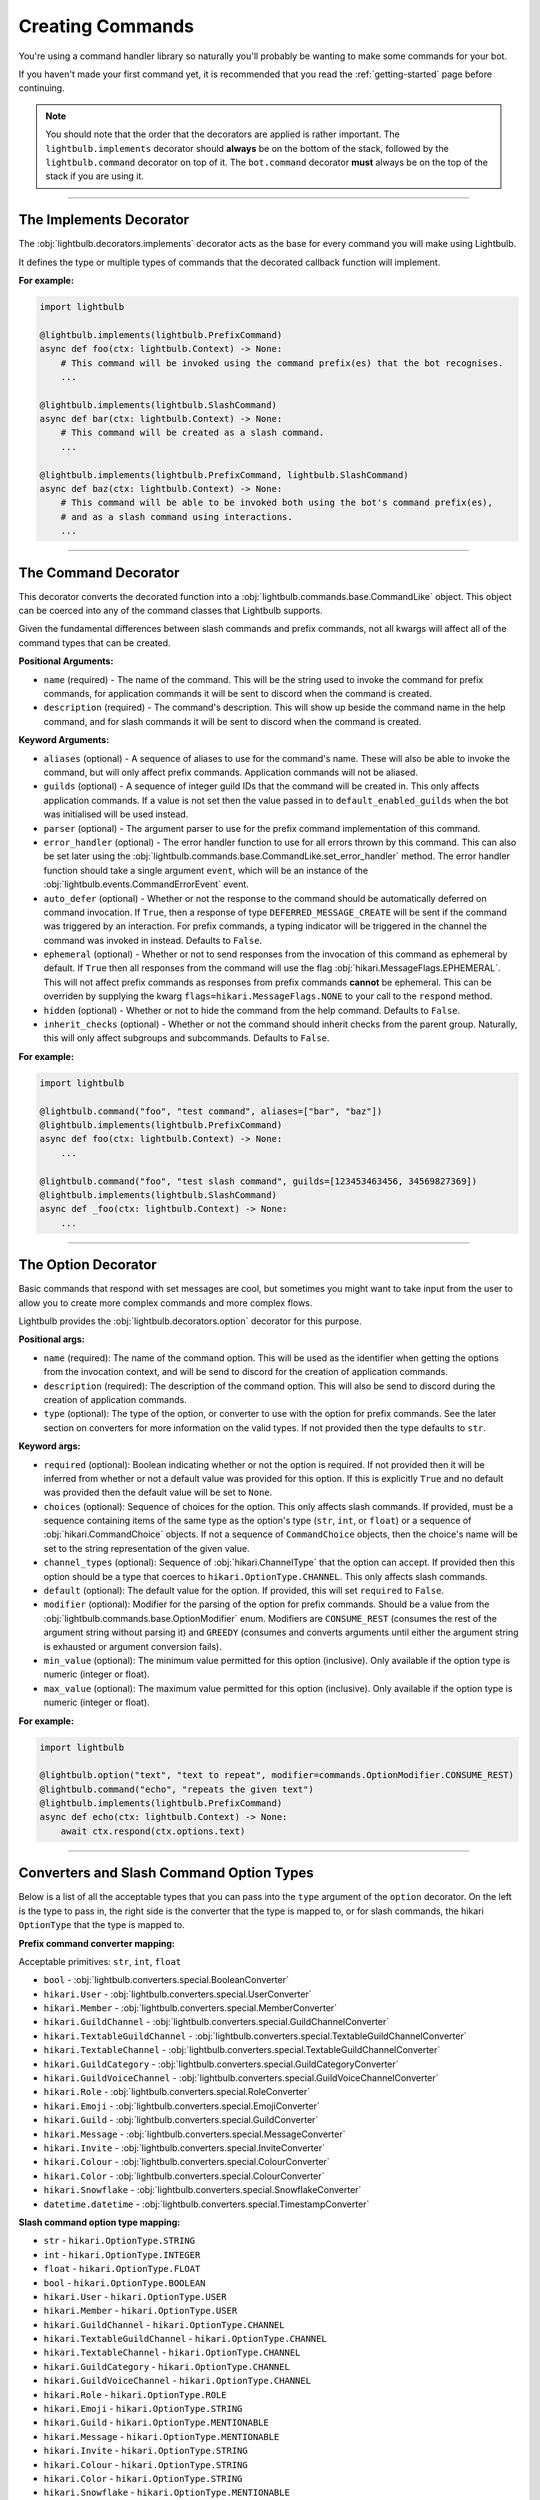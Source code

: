 .. _commands-guide:

=================
Creating Commands
=================

You're using a command handler library so naturally you'll probably be wanting to make some commands for your bot.

If you haven't made your first command yet, it is recommended that you read the :ref:`getting-started` page before continuing.

.. note::
    You should note that the order that the decorators are applied is rather important. The ``lightbulb.implements``
    decorator should **always** be on the bottom of the stack, followed by the ``lightbulb.command`` decorator on top
    of it. The ``bot.command`` decorator **must** always be on the top of the stack if you are using it.

----

The Implements Decorator
========================

The :obj:`lightbulb.decorators.implements` decorator acts as the base for every command you will make using Lightbulb.

It defines the type or multiple types of commands that the decorated callback function will implement.

**For example:**

.. code-block:: python

    import lightbulb

    @lightbulb.implements(lightbulb.PrefixCommand)
    async def foo(ctx: lightbulb.Context) -> None:
        # This command will be invoked using the command prefix(es) that the bot recognises.
        ...

    @lightbulb.implements(lightbulb.SlashCommand)
    async def bar(ctx: lightbulb.Context) -> None:
        # This command will be created as a slash command.
        ...

    @lightbulb.implements(lightbulb.PrefixCommand, lightbulb.SlashCommand)
    async def baz(ctx: lightbulb.Context) -> None:
        # This command will be able to be invoked both using the bot's command prefix(es),
        # and as a slash command using interactions.
        ...


----

The Command Decorator
=====================

This decorator converts the decorated function into a :obj:`lightbulb.commands.base.CommandLike` object. This object
can be coerced into any of the command classes that Lightbulb supports.

Given the fundamental differences between slash commands and prefix commands, not all kwargs will affect all of the
command types that can be created.

**Positional Arguments:**

- ``name`` (required) - The name of the command. This will be the string used to invoke the command for prefix commands,
  for application commands it will be sent to discord when the command is created.

- ``description`` (required) - The command's description. This will show up beside the command name in the help command, and for slash
  commands it will be sent to discord when the command is created.

**Keyword Arguments:**

- ``aliases`` (optional) - A sequence of aliases to use for the command's name. These will also be able to invoke the command,
  but will only affect prefix commands. Application commands will not be aliased.

- ``guilds`` (optional) - A sequence of integer guild IDs that the command will be created in. This only affects application
  commands. If a value is not set then the value passed in to ``default_enabled_guilds`` when the bot was initialised will
  be used instead.

- ``parser`` (optional) - The argument parser to use for the prefix command implementation of this command.

- ``error_handler`` (optional) - The error handler function to use for all errors thrown by this command. This can also be
  set later using the :obj:`lightbulb.commands.base.CommandLike.set_error_handler` method. The error handler function should
  take a single argument ``event``, which will be an instance of the :obj:`lightbulb.events.CommandErrorEvent` event.

- ``auto_defer`` (optional) - Whether or not the response to the command should be automatically deferred on command invocation.
  If ``True``, then a response of type ``DEFERRED_MESSAGE_CREATE`` will be sent if the command was triggered by an interaction.
  For prefix commands, a typing indicator will be triggered in the channel the command was invoked in instead. Defaults to ``False``.

- ``ephemeral`` (optional) - Whether or not to send responses from the invocation of this command as ephemeral by
  default. If ``True`` then all responses from the command will use the flag :obj:`hikari.MessageFlags.EPHEMERAL`.
  This will not affect prefix commands as responses from prefix commands **cannot** be ephemeral. This can be overriden
  by supplying the kwarg ``flags=hikari.MessageFlags.NONE`` to your call to the ``respond`` method.

- ``hidden`` (optional) - Whether or not to hide the command from the help command. Defaults to ``False``.

- ``inherit_checks`` (optional) - Whether or not the command should inherit checks from the parent group. Naturally, this will
  only affect subgroups and subcommands. Defaults to ``False``.

**For example:**

.. code-block:: python

    import lightbulb

    @lightbulb.command("foo", "test command", aliases=["bar", "baz"])
    @lightbulb.implements(lightbulb.PrefixCommand)
    async def foo(ctx: lightbulb.Context) -> None:
        ...

    @lightbulb.command("foo", "test slash command", guilds=[123453463456, 34569827369])
    @lightbulb.implements(lightbulb.SlashCommand)
    async def _foo(ctx: lightbulb.Context) -> None:
        ...


----

The Option Decorator
====================

Basic commands that respond with set messages are cool, but sometimes you might want to take input from
the user to allow you to create more complex commands and more complex flows.

Lightbulb provides the :obj:`lightbulb.decorators.option` decorator for this purpose.

**Positional args:**

- ``name`` (required): The name of the command option. This will be used as the identifier when getting the options
  from the invocation context, and will be send to discord for the creation of application commands.

- ``description`` (required): The description of the command option. This will also be send to discord
  during the creation of application commands.

- ``type`` (optional): The type of the option, or converter to use with the option for prefix commands. See the later
  section on converters for more information on the valid types. If not provided then the type defaults to ``str``.

**Keyword args:**

- ``required`` (optional): Boolean indicating whether or not the option is required. If not provided then it will be inferred
  from whether or not a default value was provided for this option. If this is explicitly ``True`` and no default was provided
  then the default value will be set to ``None``.

- ``choices`` (optional): Sequence of choices for the option. This only affects slash commands. If provided, must be a sequence
  containing items of the same type as the option's type (``str``, ``int``, or ``float``) or a sequence of :obj:`hikari.CommandChoice`
  objects. If not a sequence of ``CommandChoice`` objects, then the choice's name will be set to the string representation
  of the given value.

- ``channel_types`` (optional): Sequence of :obj:`hikari.ChannelType` that the option can accept. If provided then this option
  should be a type that coerces to ``hikari.OptionType.CHANNEL``. This only affects slash commands.

- ``default`` (optional): The default value for the option. If provided, this will set ``required`` to ``False``.

- ``modifier`` (optional): Modifier for the parsing of the option for prefix commands. Should be a value from the
  :obj:`lightbulb.commands.base.OptionModifier` enum. Modifiers are ``CONSUME_REST`` (consumes the rest of the argument
  string without parsing it) and ``GREEDY`` (consumes and converts arguments until either the argument string is exhausted
  or argument conversion fails).

- ``min_value`` (optional): The minimum value permitted for this option (inclusive). Only available if the option type
  is numeric (integer or float).

- ``max_value`` (optional): The maximum value permitted for this option (inclusive). Only available if the option type
  is numeric (integer or float).

**For example:**

.. code-block:: python

    import lightbulb

    @lightbulb.option("text", "text to repeat", modifier=commands.OptionModifier.CONSUME_REST)
    @lightbulb.command("echo", "repeats the given text")
    @lightbulb.implements(lightbulb.PrefixCommand)
    async def echo(ctx: lightbulb.Context) -> None:
        await ctx.respond(ctx.options.text)


----

Converters and Slash Command Option Types
=========================================

Below is a list of all the acceptable types that you can pass into the ``type`` argument of the ``option`` decorator. On
the left is the type to pass in, the right side is the converter that the type is mapped to, or for slash commands,
the hikari ``OptionType`` that the type is mapped to.

**Prefix command converter mapping:**

Acceptable primitives: ``str``, ``int``, ``float``

- ``bool`` - :obj:`lightbulb.converters.special.BooleanConverter`

- ``hikari.User`` - :obj:`lightbulb.converters.special.UserConverter`

- ``hikari.Member`` - :obj:`lightbulb.converters.special.MemberConverter`

- ``hikari.GuildChannel`` - :obj:`lightbulb.converters.special.GuildChannelConverter`

- ``hikari.TextableGuildChannel`` - :obj:`lightbulb.converters.special.TextableGuildChannelConverter`

- ``hikari.TextableChannel`` - :obj:`lightbulb.converters.special.TextableGuildChannelConverter`

- ``hikari.GuildCategory`` - :obj:`lightbulb.converters.special.GuildCategoryConverter`

- ``hikari.GuildVoiceChannel`` - :obj:`lightbulb.converters.special.GuildVoiceChannelConverter`

- ``hikari.Role`` - :obj:`lightbulb.converters.special.RoleConverter`

- ``hikari.Emoji`` - :obj:`lightbulb.converters.special.EmojiConverter`

- ``hikari.Guild`` - :obj:`lightbulb.converters.special.GuildConverter`

- ``hikari.Message`` - :obj:`lightbulb.converters.special.MessageConverter`

- ``hikari.Invite`` - :obj:`lightbulb.converters.special.InviteConverter`

- ``hikari.Colour`` - :obj:`lightbulb.converters.special.ColourConverter`

- ``hikari.Color`` - :obj:`lightbulb.converters.special.ColourConverter`

- ``hikari.Snowflake`` - :obj:`lightbulb.converters.special.SnowflakeConverter`

- ``datetime.datetime`` - :obj:`lightbulb.converters.special.TimestampConverter`

**Slash command option type mapping:**

- ``str`` - ``hikari.OptionType.STRING``

- ``int`` - ``hikari.OptionType.INTEGER``

- ``float`` - ``hikari.OptionType.FLOAT``

- ``bool`` - ``hikari.OptionType.BOOLEAN``

- ``hikari.User`` - ``hikari.OptionType.USER``

- ``hikari.Member`` - ``hikari.OptionType.USER``

- ``hikari.GuildChannel`` - ``hikari.OptionType.CHANNEL``

- ``hikari.TextableGuildChannel`` - ``hikari.OptionType.CHANNEL``

- ``hikari.TextableChannel`` - ``hikari.OptionType.CHANNEL``

- ``hikari.GuildCategory`` - ``hikari.OptionType.CHANNEL``

- ``hikari.GuildVoiceChannel`` - ``hikari.OptionType.CHANNEL``

- ``hikari.Role`` - ``hikari.OptionType.ROLE``

- ``hikari.Emoji`` - ``hikari.OptionType.STRING``

- ``hikari.Guild`` - ``hikari.OptionType.MENTIONABLE``

- ``hikari.Message`` - ``hikari.OptionType.MENTIONABLE``

- ``hikari.Invite`` - ``hikari.OptionType.STRING``

- ``hikari.Colour`` - ``hikari.OptionType.STRING``

- ``hikari.Color`` - ``hikari.OptionType.STRING``

- ``hikari.Snowflake`` - ``hikari.OptionType.MENTIONABLE``

- ``datetime.datetime`` - ``hikari.OptionType.STRING``

----

Adding Checks to Commands
=========================

Checks prevent commands from being invoked if the user invoking the command does not meet the specified criteria. For
example, you can prevent commands from being used in DMs, restrict them to only the owner of the bot, or restrict commands
to only users that have specific permissions.

See :ref:`checks` for all of the checks that are provided by Lightbulb.

To add checks to a command, you need to use the :obj:`lightbulb.decorators.add_checks` decorator. The decorator takes
an arbitrary number of :obj:`lightbulb.checks.Check` objects and will add all of them to the command.

For example:

.. code-block:: python

    import lightbulb

    @lightbulb.add_checks(lightbulb.owner_only)
    @lightbulb.command("foo", "test command")
    @lightbulb.implements(lightbulb.PrefixCommand)
    async def foo(ctx: lightbulb.Context) -> None:
        await ctx.respond("You are the owner of this bot.")


You can also create custom checks by creating your own instance of the :obj:`lightbulb.checks.Check` class and passing
in your custom check function to the constructor. A check function should take a single argument, which will be the ``Context``
instance for the command that is attempting to be invoked. Your check should either raise an error or return ``False``
on failure and **must** return ``True`` if it passes. Your check may be a syncronous or asyncronous function.

For example:

.. code-block:: python

    import lightbulb

    # OPTIONAL: Converting the check function into a Check object
    @lightbulb.Check
    # Defining the custom check function
    def check_author_is_me(context: lightbulb.Context) -> bool:
        # Returns True if the author's ID is the same as the given one
        return context.author.id == 1455657467

    # Adding the check to a command
    @lightbulb.add_checks(check_author_is_me)
    # Or if you do not use the @lightbulb.Check decorator
    @lightbulb.add_checks(lightbulb.Check(check_author_is_me))


----

Adding Commands to the Bot
==========================

To add commands to the bot, you need to use the :obj:`lightbulb.app.BotApp.command` method, either as a
decorator, or by calling it with the :obj:`lightbulb.commands.base.CommandLike` object to add to the bot
as a command.

This method instantiates the different command objects for the given ``CommandLike`` object and registers
them to the correct bot attribute.

**For example:**

.. code-block:: python

    import lightbulb

    bot = lightbulb.BotApp(...)

    @bot.command  # valid
    @lightbulb.command("foo", "test command")
    @lightbulb.implements(lightbulb.PrefixCommand)
    async def foo(ctx: lightbulb.Context) -> None:
        ...

    @bot.command()  # also valid
    @lightbulb.command("bar", "test command")
    @lightbulb.implements(lightbulb.PrefixCommand)
    async def bar(ctx: lightbulb.Context) -> None:
        ...

    @lightbulb.command("baz", "test command")
    @lightbulb.implements(lightbulb.PrefixCommand)
    async def baz(ctx: lightbulb.Context) -> None:
        ...

    bot.command(baz)  # also valid

